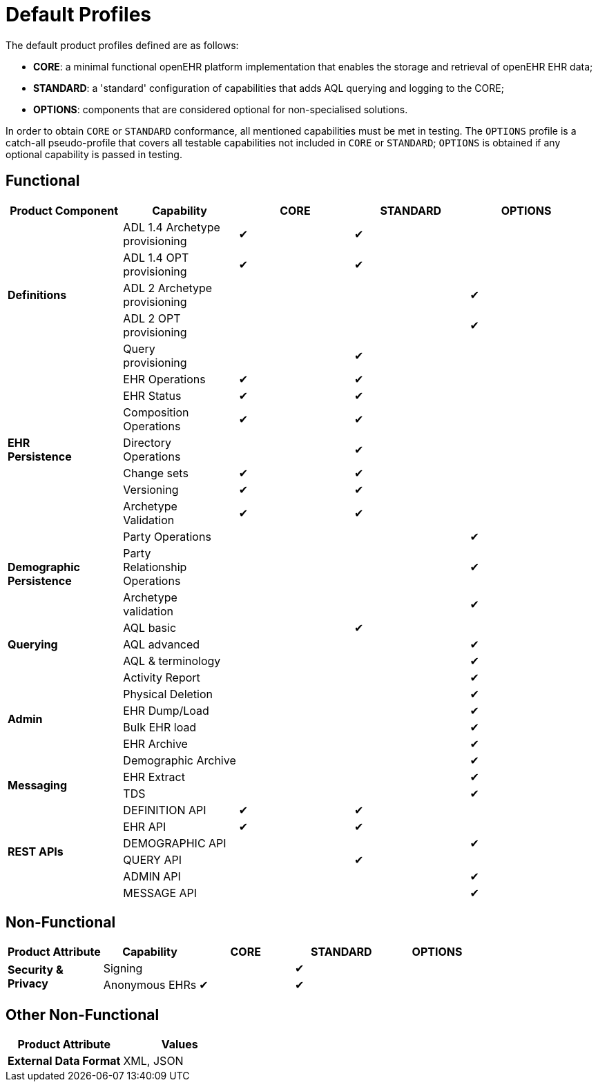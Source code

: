 = Default Profiles

The default product profiles defined are as follows:

* *CORE*: a minimal functional openEHR platform implementation that enables the storage and retrieval of openEHR EHR data;
* *STANDARD*: a 'standard' configuration of capabilities that adds AQL querying and logging to the CORE;
* *OPTIONS*: components that are considered optional for non-specialised solutions.

In order to obtain `CORE` or `STANDARD` conformance, all mentioned capabilities must be met in testing. The `OPTIONS` profile is a catch-all pseudo-profile that covers all testable capabilities not included in `CORE` or `STANDARD`; `OPTIONS` is obtained if any optional capability is passed in testing.

== Functional

[cols="1,1,^1,^1,^1", options="header"]
|===
|Product Component
                    |Capability             |CORE       |STANDARD       |OPTIONS

.5+|*Definitions*   |ADL 1.4 Archetype +
                     provisioning           |&#10004;   |&#10004;       |
                    |ADL 1.4 OPT +
                     provisioning          ^|&#10004;   |&#10004;       |          
                    |ADL 2 Archetype +
                     provisioning          ^|           |               |&#10004;
                    |ADL 2 OPT +
                     provisioning          ^|           |               |&#10004;
                    |Query +
                     provisioning          ^|           |&#10004;       |

.7+|*EHR +
 Persistence*       |EHR Operations         |&#10004;   |&#10004;       |
                    |EHR Status            ^|&#10004;   |&#10004;       |          
                    |Composition +
                     Operations            ^|&#10004;   |&#10004;       |          
                    |Directory +
                     Operations            ^|           |&#10004;       |          
                    |Change sets           ^|&#10004;   |&#10004;       |
                    |Versioning            ^|&#10004;   |&#10004;       |
                    |Archetype +
                     Validation            ^|&#10004;   |&#10004;       |

.3+|*Demographic +
 Persistence*       |Party Operations       |           |               |&#10004;
                    |Party +
                     Relationship +
                     Operations            ^|           |               |&#10004;
                    |Archetype +
                     validation            ^|           |               |&#10004;

.3+|*Querying*      |AQL basic			   ^|           |&#10004;		|
                    |AQL advanced          ^|           |               |&#10004;
                    |AQL & terminology     ^|           |               |&#10004;

.6+|*Admin*         |Activity Report        |           |               |&#10004;
                    |Physical Deletion     ^|           |               |&#10004;
                    |EHR Dump/Load         ^|           |               |&#10004;
                    |Bulk EHR load         ^|           |               |&#10004;
                    |EHR Archive           ^|           |               |&#10004;
                    |Demographic Archive   ^|           |               |&#10004;

.2+|*Messaging*     |EHR Extract            |           |               |&#10004;
                    |TDS                   ^|           |               |&#10004;

.7+|*REST APIs*     |DEFINITION API         |&#10004;   |&#10004;       |
                    |EHR API               ^|&#10004;   |&#10004;       |
                    |DEMOGRAPHIC API       ^|			|				|&#10004;
                    |QUERY API             ^|           |&#10004;       |
                    |ADMIN API             ^|           |               |&#10004;
                    |MESSAGE API           ^|           |               |&#10004;
                
|===

== Non-Functional

[cols="1,1,^1,^1,^1", options="header"]
|===
|Product Attribute
                |Capability         |CORE       |STANDARD       |OPTIONS

.3+|*Security & +
 Privacy*       |Signing            |           |&#10004;       |
                |Anonymous EHRs    ^|&#10004;   |&#10004;       |
                
|===

== Other Non-Functional

[cols="1,1", options="header"]
|===
|Product Attribute                  |Values

|*External Data Format*             |XML, JSON
                
|===

